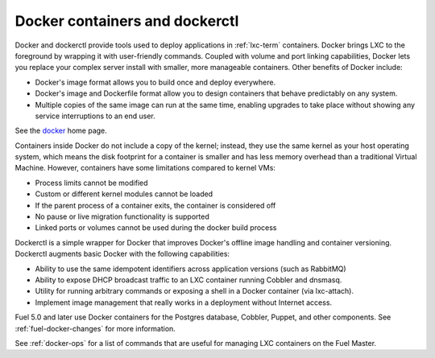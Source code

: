 
.. _docker-term:

Docker containers and dockerctl
-------------------------------

Docker and dockerctl provide tools used to deploy applications
in :ref:`lxc-term` containers.
Docker brings LXC to the  foreground
by wrapping it with user-friendly commands.
Coupled with volume and port linking capabilities,
Docker lets you replace your complex server install
with smaller, more manageable containers.
Other benefits of Docker include:

* Docker's image format allows you
  to build once and deploy everywhere.
* Docker's image and Dockerfile format
  allow you to design containers
  that behave predictably on any system.
* Multiple copies of the same image can run at the same time,
  enabling upgrades to take place
  without showing any service interruptions to an end user.

See the `docker <http://www.docker.io>`_ home page.

Containers inside Docker do not include a copy of the kernel;
instead, they use the same kernel as your host operating system,
which means the disk footprint for a container is smaller
and has less memory overhead than a traditional Virtual Machine.
However, containers have some limitations
compared to kernel VMs:

* Process limits cannot be modified
* Custom or different kernel modules cannot be loaded
* If the parent process of a container exits, the container is considered off
* No pause or live migration functionality is supported
* Linked ports or volumes cannot be used during the docker build process

Dockerctl is a simple wrapper for Docker
that improves Docker's offline image handling
and container versioning.
Dockerctl augments basic Docker with the following capabilities:

* Ability to use the same idempotent identifiers across application versions
  (such as RabbitMQ)
* Ability to expose DHCP broadcast traffic to an LXC container
  running Cobbler and dnsmasq.
* Utility for running arbitrary commands or exposing a shell
  in a Docker container (via lxc-attach).
* Implement image management that really works
  in a deployment without Internet access.

Fuel 5.0 and later use Docker containers
for the Postgres database, Cobbler, Puppet,
and other components.
See :ref:`fuel-docker-changes` for more information.

See :ref:`docker-ops` for a list of commands
that are useful for managing LXC containers
on the Fuel Master.
